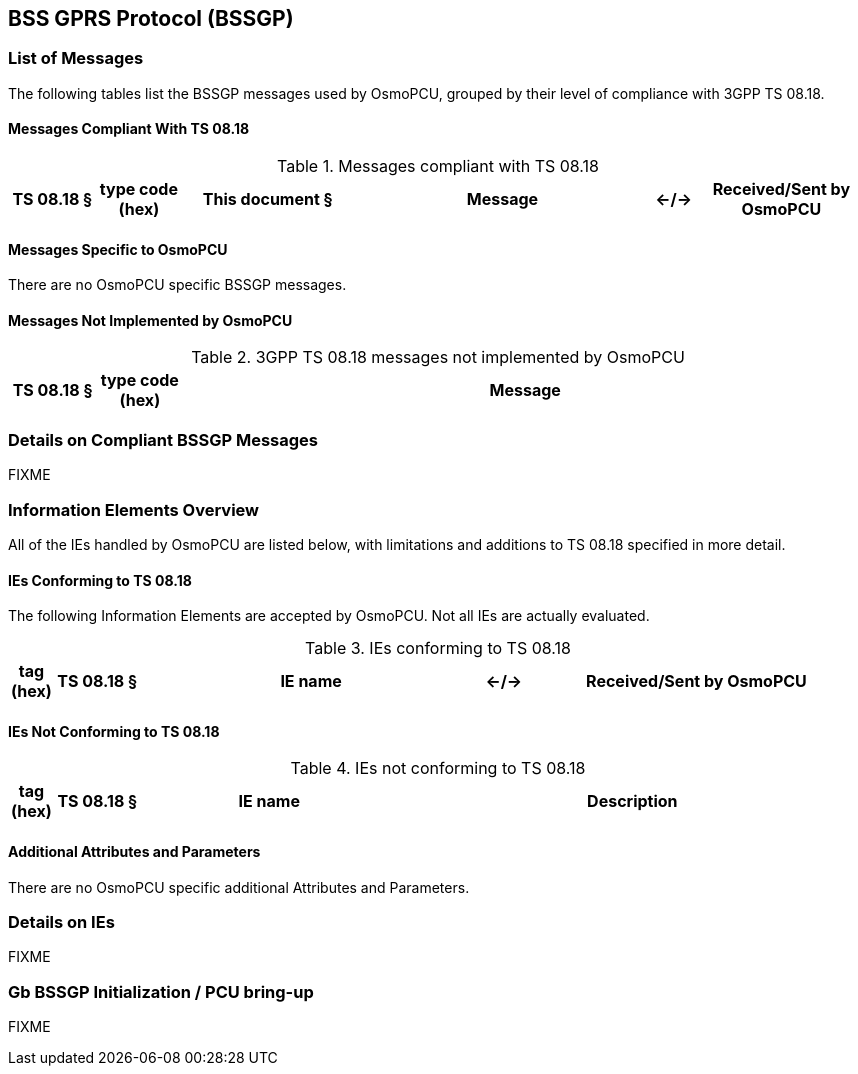 == BSS GPRS Protocol (BSSGP)

=== List of Messages

The following tables list the BSSGP messages used by OsmoPCU, grouped by their
level of compliance with 3GPP TS 08.18.

==== Messages Compliant With TS 08.18

.Messages compliant with TS 08.18
[options="header",cols="10%,10%,20%,35%,5%,20%"]
|===
| TS 08.18 § | type code (hex) | This document § | Message | <-/-> | Received/Sent by OsmoPCU
|===

==== Messages Specific to OsmoPCU

There are no OsmoPCU specific BSSGP messages.

==== Messages Not Implemented by OsmoPCU

.3GPP TS 08.18 messages not implemented by OsmoPCU
[options="header",cols="10%,10%,80%"]
|===
| TS 08.18 § | type code (hex) | Message
|===


=== Details on Compliant BSSGP Messages

FIXME

=== Information Elements Overview

All of the IEs handled by OsmoPCU are listed below, with limitations and
additions to TS 08.18 specified in more detail.

==== IEs Conforming to TS 08.18

The following Information Elements are accepted by OsmoPCU. Not all IEs are
actually evaluated.

.IEs conforming to TS 08.18
[options="header",cols="5%,10%,40%,5%,40%"]
|===
| tag (hex) | TS 08.18 § | IE name | <-/-> | Received/Sent by OsmoPCU
|===

==== IEs Not Conforming to TS 08.18

.IEs not conforming to TS 08.18
[options="header",cols="5%,10%,30%,55%"]
|===
| tag (hex) | TS 08.18 § | IE name | Description
|===

==== Additional Attributes and Parameters

There are no OsmoPCU specific additional Attributes and Parameters.

=== Details on IEs

FIXME

=== Gb BSSGP Initialization / PCU bring-up

FIXME
